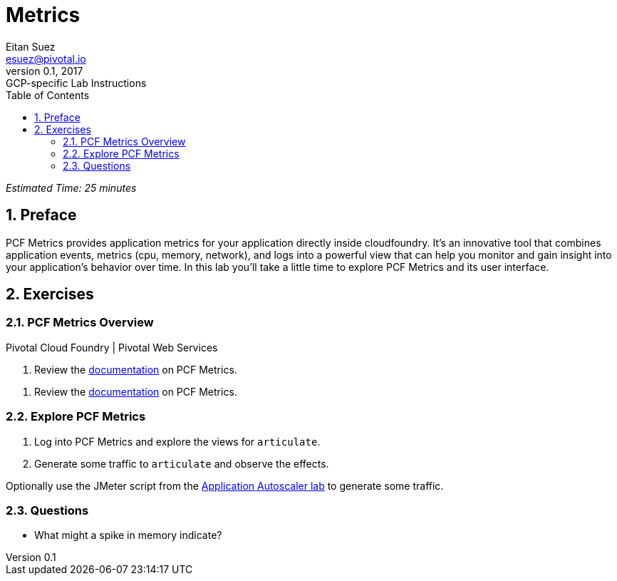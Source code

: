 = Metrics
Eitan Suez <esuez@pivotal.io>
v0.1, 2017:  GCP-specific Lab Instructions
:linkcss:
:docinfo: shared
:toc: left
:sectnums:
:linkattrs:
:icons: font
:source-highlighter: highlightjs
:imagesdir: images
:experimental:


_Estimated Time: 25 minutes_

== Preface

PCF Metrics provides application metrics for your application directly inside cloudfoundry.  It's an innovative tool that combines application events, metrics (cpu, memory, network), and logs into a powerful view that can help you monitor and gain insight into your application's behavior over time.  In this lab you'll take a little time to explore PCF Metrics and its user interface.

== Exercises

=== PCF Metrics Overview

[alternatives#docref]
Pivotal Cloud Foundry | Pivotal Web Services

[#tabs-docref-1.docref]
--
. Review the http://docs.pivotal.io/pcf-metrics/using.html[documentation^] on PCF Metrics.
--

[#tabs-docref-2.docref]
--
. Review the http://docs.run.pivotal.io/metrics/using.html[documentation^] on PCF Metrics.
--

=== Explore PCF Metrics

. Log into PCF Metrics and explore the views for `articulate`.

. Generate some traffic to `articulate` and observe the effects.

Optionally use the JMeter script from the link:autoscaler{outfilesuffix}[Application Autoscaler lab] to generate some traffic.

=== Questions

* What might a spike in memory indicate?
